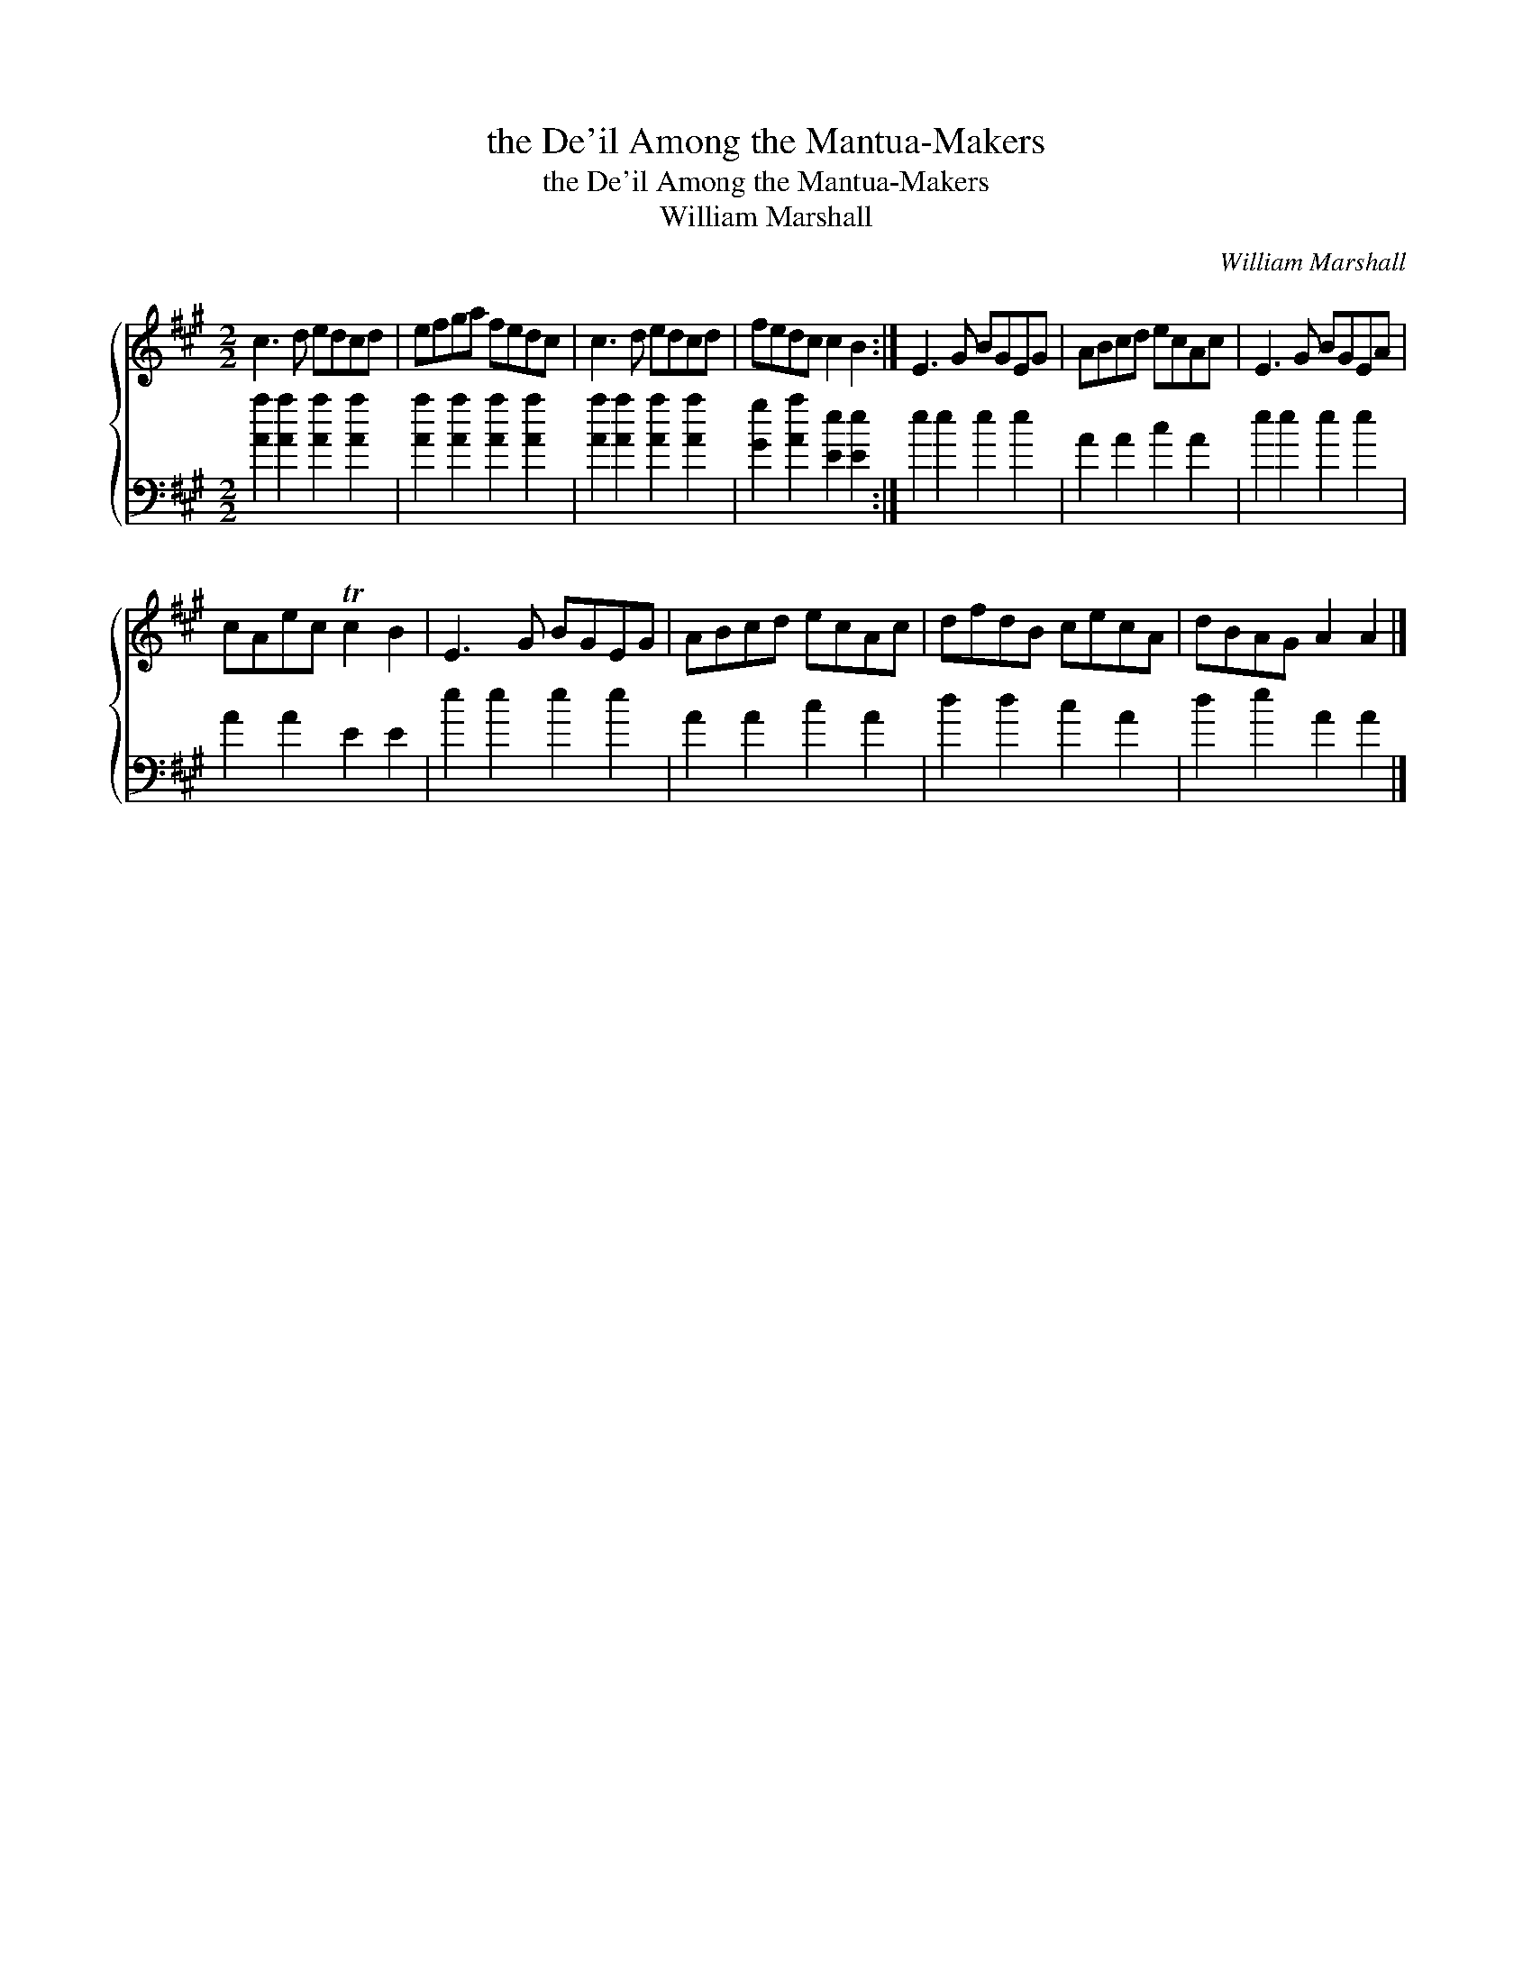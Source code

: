 X:1
T:the De'il Among the Mantua-Makers
T:the De'il Among the Mantua-Makers
T:William Marshall
C:William Marshall
%%score { 1 2 }
L:1/8
M:2/2
K:A
V:1 treble 
V:2 bass 
V:1
 c3 d edcd | efga fedc | c3 d edcd | fedc c2 B2 :| E3 G BGEG | ABcd ecAc | E3 G BGEA | %7
 cAec Tc2 B2 | E3 G BGEG | ABcd ecAc | dfdB cecA | dBAG A2 A2 |] %12
V:2
 [Aa]2 [Aa]2 [Aa]2 [Aa]2 | [Aa]2 [Aa]2 [Aa]2 [Aa]2 | [Aa]2 [Aa]2 [Aa]2 [Aa]2 | %3
 [Gg]2 [Aa]2 [Ee]2 [Ee]2 :| e2 e2 e2 e2 | A2 A2 c2 A2 | e2 e2 e2 e2 | A2 A2 E2 E2 | e2 e2 e2 e2 | %9
 A2 A2 c2 A2 | d2 d2 c2 A2 | d2 e2 A2 A2 |] %12

